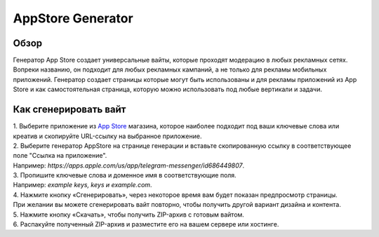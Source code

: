 AppStore Generator
==================

Обзор
-----

Генератор App Store создает универсальные вайты, которые проходят модерацию в любых рекламных сетях. Вопреки названию, он подходит для любых рекламных кампаний, а не только для рекламы мобильных приложений. Генератор создает страницы которые могут быть использованы и для рекламы приложений из App Store и как самостоятельная страница, которую можно использовать под любые вертикали и задачи.

Как сгенерировать вайт
----------------------

| 1. Выберите приложение из `App Store <https://apps.apple.com/us/>`_ магазина, которое наиболее подходит под ваши ключевые слова или креатив и скопируйте URL-ссылку на выбранное приложение.

| 2. Выберите генератор AppStore на странице генерации и вставьте скопированную ссылку в соответствующее поле "Ссылка на приложение".
| Например: *https://apps.apple.com/us/app/telegram-messenger/id686449807*.

| 3. Пропишите ключевые слова и доменное имя в соответствующие поля.
| Например: *example keys, keys и example.com*.

| 4. Нажмите кнопку «Сгенерировать», через некоторое время вам будет показан предпросмотр страницы. 
| При желании вы можете сгенерировать вайт повторно, чтобы получить другой вариант дизайна и контента.

| 5. Нажмите кнопку «Скачать», чтобы получить ZIP-архив с готовым вайтом.

| 6. Распакуйте полученный ZIP-архив и разместите его на вашем сервере или хостинге.
